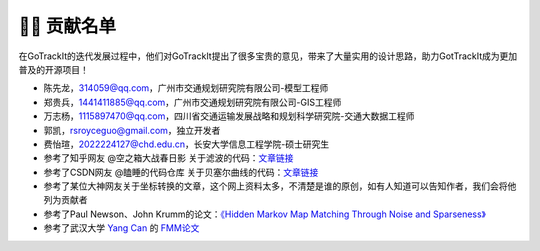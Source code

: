 👨‍🎓 贡献名单
===================================

在GoTrackIt的迭代发展过程中，他们对GoTrackIt提出了很多宝贵的意见，带来了大量实用的设计思路，助力GotTrackIt成为更加普及的开源项目！


- 陈先龙，314059@qq.com，广州市交通规划研究院有限公司-模型工程师

- 郑贵兵，1441411885@qq.com，广州市交通规划研究院有限公司-GIS工程师

- 万志杨，1115897470@qq.com，四川省交通运输发展战略和规划科学研究院-交通大数据工程师

- 郭凯，rsroyceguo@gmail.com，独立开发者

- 费怡瑄，2022224127@chd.edu.cn，长安大学信息工程学院-硕士研究生

- 参考了知乎网友 @空之箱大战春日影 关于滤波的代码：`文章链接 <https://zhuanlan.zhihu.com/p/710241984/>`_

- 参考了CSDN网友 @瞌睡的代码仓库 关于贝塞尔曲线的代码：`文章链接 <https://blog.csdn.net/qq_37643054/article/details/135938121>`_

- 参考了某位大神网友关于坐标转换的文章，这个网上资料太多，不清楚是谁的原创，如有人知道可以告知作者，我们会将他列为贡献者

- 参考了Paul Newson、John Krumm的论文：`《Hidden Markov Map Matching Through Noise and Sparseness》 <https://dl.acm.org/doi/10.1145/1653771.1653818>`_

- 参考了武汉大学 `Yang Can <https://www.tandfonline.com/author/Yang%2C+Can>`_  的 `FMM论文 <https://www.tandfonline.com/doi/full/10.1080/13658816.2017.1400548>`_